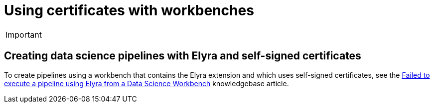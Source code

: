 :_module-type: PROCEDURE

[id='using-certificates-with-workbenches_{context}']
= Using certificates with workbenches

[IMPORTANT]
====
ifdef::upstream[]
Self-signed certificates apply to workbenches that you create after configuring self-signed certificates centrally as described in link:{odhdocshome}/installing-open-data-hub/#understanding-certificates_certs[Understanding certificates in {productname-short}]. There is no change to workbenches that you created before configuring self-signed certificates.
endif::[]
ifndef::upstream[]
ifdef::cloud-service[]
Self-signed certificates apply to workbenches that you create after configuring self-signed certificates centrally as described in link:{rhoaidocshome}{default-format-url}/installing_and_uninstalling_{url-productname-short}/working-with-certificates_certs[Working with certificates]. There is no change to workbenches that you created before configuring self-signed certificates.
endif::[]
ifdef::self-managed[]
Self-signed certificates apply to workbenches that you create after configuring self-signed certificates centrally as described in link:{rhoaidocshome}{default-format-url}/installing_and_uninstalling_{url-productname-short}/working-with-certificates_certs[Working with certificates] (for disconnected environments, see link:{rhoaidocshome}{default-format-url}/installing_and_uninstalling_{url-productname-short}_in_a_disconnected_environment/working-with-certificates_certs[Working with certificates]. There is no change to workbenches that you created before configuring self-signed certificates.
endif::[]
endif::[]
====

== Creating data science pipelines with Elyra and self-signed certificates

To create pipelines using a workbench that contains the Elyra extension and which uses self-signed certificates, see the link:https://access.redhat.com/solutions/7046302[Failed to execute a pipeline using Elyra from a Data Science Workbench] knowledgebase article.

